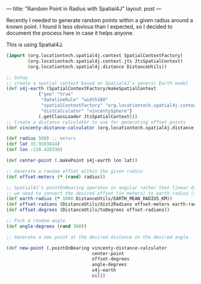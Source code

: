 ---
title: "Random Point in Radius with Spatial4J"
layout: post
---

Recently I needed to generate random points within a given radius around a known point. I found it less obvious than I expected, so I decided to document the process here in case it helps anyone.

This is using Spatial4J.

#+BEGIN_SRC clojure
(import (org.locationtech.spatial4j.context SpatialContextFactory)
        (org.locationtech.spatial4j.context.jts JtsSpatialContext)
        (org.locationtech.spatial4j.distance DistanceUtils))

;; Setup
;; create a spatial context based on Spatial4J's generic Earth model
(def s4j-earth (SpatialContextFactory/makeSpatialContext
            {"geo" "true"
             "datelineRule" "width180"
             "spatialContextFactory" "org.locationtech.spatial4j.context.jts.JtsSpatialContextFactory"
             "distCalculator" "vincentySphere"}
            (.getClassLoader JtsSpatialContext)))
;; Create a distance calculator to use for generating offset points
(def vincenty-distance-calculator (org.locationtech.spatial4j.distance.GeodesicSphereDistCalc$Vincenty.))

(def radius 500) ;; meters
(def lat 33.9103414)
(def lon -118.428336)

(def center-point (.makePoint s4j-earth lon lat))

;; Generate a random offset within the given radius
(def offset-meters (* (rand) radius))

;; Spatial4J's pointOnBearing operates in angular rather than linear distance, so
;; we need to convert the desired offset (in meters) to earth radius (in degrees)
(def earth-radius (* 1000 DistanceUtils/EARTH_MEAN_RADIUS_KM))
(def offset-radians (DistanceUtils/dist2Radians offset-meters earth-radius))
(def offset-degrees (DistanceUtils/toDegrees offset-radians))

;; Pick a random angle
(def angle-degrees (rand 360))

;; Generate a new point at the desired distance on the desired angle

(def new-point (.pointOnBearing vincenty-distance-calculator
                                center-point
                                offset-degrees
                                angle-degrees
                                s4j-earth
                                nil))

#+END_SRC
